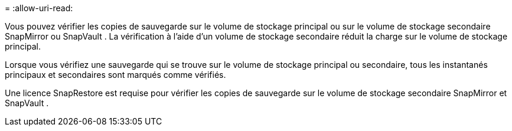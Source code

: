 = 
:allow-uri-read: 


Vous pouvez vérifier les copies de sauvegarde sur le volume de stockage principal ou sur le volume de stockage secondaire SnapMirror ou SnapVault .  La vérification à l’aide d’un volume de stockage secondaire réduit la charge sur le volume de stockage principal.

Lorsque vous vérifiez une sauvegarde qui se trouve sur le volume de stockage principal ou secondaire, tous les instantanés principaux et secondaires sont marqués comme vérifiés.

Une licence SnapRestore est requise pour vérifier les copies de sauvegarde sur le volume de stockage secondaire SnapMirror et SnapVault .
